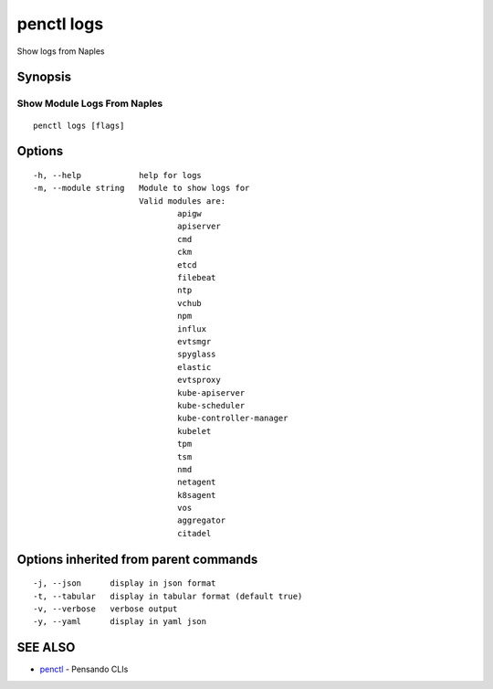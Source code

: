 .. _penctl_logs:

penctl logs
-----------

Show logs from Naples

Synopsis
~~~~~~~~



------------------------------
 Show Module Logs From Naples 
------------------------------


::

  penctl logs [flags]

Options
~~~~~~~

::

  -h, --help            help for logs
  -m, --module string   Module to show logs for
			Valid modules are:
				apigw
				apiserver
				cmd
				ckm
				etcd
				filebeat
				ntp
				vchub
				npm
				influx
				evtsmgr
				spyglass
				elastic
				evtsproxy
				kube-apiserver
				kube-scheduler
				kube-controller-manager
				kubelet
				tpm
				tsm
				nmd
				netagent
				k8sagent
				vos
				aggregator
				citadel


Options inherited from parent commands
~~~~~~~~~~~~~~~~~~~~~~~~~~~~~~~~~~~~~~

::

  -j, --json      display in json format
  -t, --tabular   display in tabular format (default true)
  -v, --verbose   verbose output
  -y, --yaml      display in yaml json

SEE ALSO
~~~~~~~~

* `penctl <penctl.rst>`_ 	 - Pensando CLIs

